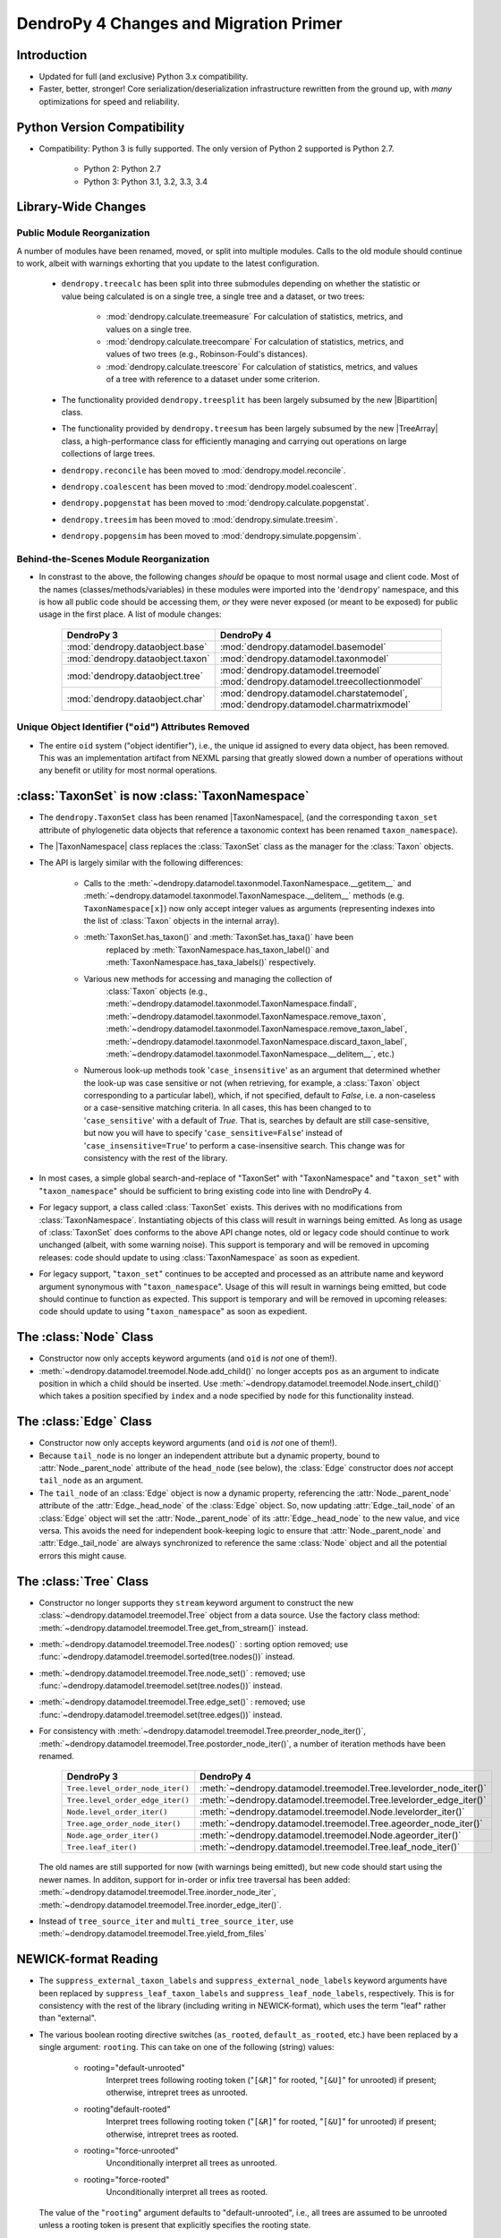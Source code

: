 #######################################
DendroPy 4 Changes and Migration Primer
#######################################

Introduction
============

* Updated for full (and exclusive) Python 3.x compatibility.

* Faster, better, stronger! Core serialization/deserialization infrastructure
  rewritten from the ground up, with *many* optimizations for speed and
  reliability.

Python Version Compatibility
============================

* Compatibility: Python 3 is fully supported. The only version of Python 2
  supported is Python 2.7.

    * Python 2: Python 2.7

    * Python 3: Python 3.1, 3.2, 3.3, 3.4

Library-Wide Changes
====================

Public Module Reorganization
----------------------------

A number of modules have been renamed, moved, or split into multiple modules.
Calls to the old module should continue to work, albeit with warnings exhorting
that you update to the latest configuration.

    * ``dendropy.treecalc`` has been split into three submodules depending on
      whether the statistic or value being calculated is on a single tree, a
      single tree and a dataset, or two trees:

        *   :mod:`dendropy.calculate.treemeasure`
            For calculation of statistics, metrics, and values on a single tree.
        *   :mod:`dendropy.calculate.treecompare`
            For calculation of statistics, metrics, and values of two trees
            (e.g., Robinson-Fould's distances).
        *   :mod:`dendropy.calculate.treescore`
            For calculation of statistics, metrics, and values of a tree with
            reference to a dataset under some criterion.
    * The functionality provided ``dendropy.treesplit`` has been largely subsumed by the new |Bipartition| class.
    * The functionality provided by ``dendropy.treesum`` has been largely subsumed by the new |TreeArray| class, a high-performance class for efficiently managing and carrying out operations on large collections of large trees.
    * ``dendropy.reconcile`` has been moved to :mod:`dendropy.model.reconcile`.
    * ``dendropy.coalescent`` has been moved to :mod:`dendropy.model.coalescent`.
    * ``dendropy.popgenstat`` has been moved to :mod:`dendropy.calculate.popgenstat`.
    * ``dendropy.treesim`` has been moved to :mod:`dendropy.simulate.treesim`.
    * ``dendropy.popgensim`` has been moved to :mod:`dendropy.simulate.popgensim`.


Behind-the-Scenes Module Reorganization
---------------------------------------

* In constrast to the above, the following changes *should* be opaque to most
  normal usage and client code. Most of the names (classes/methods/variables)
  in these modules were imported into the '``dendropy``' namespace, and this is
  how all public code should be accessing them, *or* they were never exposed
  (or meant to be exposed) for public usage in the first place. A list of
  module changes:

        +----------------------------------+-----------------------------------------------+
        | DendroPy 3                       | DendroPy 4                                    |
        +==================================+===============================================+
        | :mod:`dendropy.dataobject.base`  | :mod:`dendropy.datamodel.basemodel`           |
        +----------------------------------+-----------------------------------------------+
        | :mod:`dendropy.dataobject.taxon` | :mod:`dendropy.datamodel.taxonmodel`          |
        +----------------------------------+-----------------------------------------------+
        | :mod:`dendropy.dataobject.tree`  | :mod:`dendropy.datamodel.treemodel`           |
        |                                  | :mod:`dendropy.datamodel.treecollectionmodel` |
        +----------------------------------+-----------------------------------------------+
        | :mod:`dendropy.dataobject.char`  | :mod:`dendropy.datamodel.charstatemodel`,     |
        |                                  | :mod:`dendropy.datamodel.charmatrixmodel`     |
        +----------------------------------+-----------------------------------------------+


Unique Object Identifier ("``oid``") Attributes Removed
-------------------------------------------------------

* The entire ``oid`` system ("object identifier"), i.e., the unique id assigned
  to every data object, has been removed. This was an implementation artifact
  from NEXML parsing that greatly slowed down a number of operations without
  any benefit or utility for most normal operations.

:class:`TaxonSet` is now :class:`TaxonNamespace`
================================================

* The ``dendropy.TaxonSet`` class has been renamed |TaxonNamespace|,
  (and the corresponding ``taxon_set`` attribute of phylogenetic data objects
  that reference a taxonomic context has been renamed ``taxon_namespace``).

* The |TaxonNamespace| class replaces the :class:`TaxonSet` class as the
  manager for the :class:`Taxon` objects.

* The API is largely similar with the following differences:

    * Calls to the
      :meth:`~dendropy.datamodel.taxonmodel.TaxonNamespace.__getitem__` and
      :meth:`~dendropy.datamodel.taxonmodel.TaxonNamespace.__delitem__` methods
      (e.g. ``TaxonNamespace[x]``) now only accept integer values as arguments
      (representing indexes into the list of :class:`Taxon` objects in the
      internal array).

    * :meth:`TaxonSet.has_taxon()` and :meth:`TaxonSet.has_taxa()` have been
        replaced by :meth:`TaxonNamespace.has_taxon_label()` and
        :meth:`TaxonNamespace.has_taxa_labels()` respectively.

    * Various new methods for accessing and managing the collection of
        :class:`Taxon` objects (e.g., :meth:`~dendropy.datamodel.taxonmodel.TaxonNamespace.findall`, :meth:`~dendropy.datamodel.taxonmodel.TaxonNamespace.remove_taxon`, :meth:`~dendropy.datamodel.taxonmodel.TaxonNamespace.remove_taxon_label`,
        :meth:`~dendropy.datamodel.taxonmodel.TaxonNamespace.discard_taxon_label`, :meth:`~dendropy.datamodel.taxonmodel.TaxonNamespace.__delitem__`, etc.)

    * Numerous look-up methods took '``case_insensitive``' as an argument that
      determined whether the look-up was case sensitive or not (when
      retrieving, for example, a :class:`Taxon` object corresponding to a
      particular label), which, if not specified, default to `False`, i.e. a
      non-caseless or a case-sensitive matching criteria. In all cases, this
      has been changed to to '``case_sensitive``' with a default of `True`. That
      is, searches by default are still case-sensitive, but now you will have
      to specify '``case_sensitive=False``' instead of '``case_insensitive=True``'
      to perform a case-insensitive search. This change was for consistency
      with the rest of the library.

* In most cases, a simple global search-and-replace of "TaxonSet" with
  "TaxonNamespace" and "``taxon_set``" with "``taxon_namespace``" should be
  sufficient to bring existing code into line with DendroPy 4.

* For legacy support, a class called :class:`TaxonSet` exists. This derives with no
  modifications from :class:`TaxonNamespace`. Instantiating objects of this class
  will result in warnings being emitted. As long as usage of :class:`TaxonSet` does
  conforms to the above API change notes, old or legacy code should continue
  to work unchanged (albeit, with some warning noise). This support is
  temporary and will be removed in upcoming releases: code should update to
  using :class:`TaxonNamespace` as soon as expedient.

* For legacy support, "``taxon_set``" continues to be accepted and processed as
  an attribute name and keyword argument synonymous with "``taxon_namespace``".
  Usage of this will result in warnings being emitted, but code should
  continue to function as expected. This support is temporary and will be
  removed in upcoming releases: code should update to using
  "``taxon_namespace``" as soon as expedient.

The :class:`Node` Class
=======================

* Constructor now only accepts keyword arguments (and ``oid`` is *not* one of them!).

* :meth:`~dendropy.datamodel.treemodel.Node.add_child()` no longer accepts ``pos`` as an argument to indicate
  position in which a child should be inserted. Use :meth:`~dendropy.datamodel.treemodel.Node.insert_child()`
  which takes a position specified by ``index`` and a node specified by ``node``
  for this functionality instead.

The :class:`Edge` Class
=======================

* Constructor now only accepts keyword arguments (and ``oid`` is *not* one of them!).

* Because ``tail_node`` is no longer an independent attribute but a dynamic
  property, bound to :attr:`Node._parent_node` attribute of the ``head_node``
  (see below), the :class:`Edge` constructor does *not* accept ``tail_node`` as
  an argument.

* The ``tail_node`` of an :class:`Edge` object is now a dynamic property,
  referencing the :attr:`Node._parent_node` attribute of the
  :attr:`Edge._head_node` of the :class:`Edge` object. So, now updating
  :attr:`Edge._tail_node` of an :class:`Edge` object will set the
  :attr:`Node._parent_node` of its :attr:`Edge._head_node` to the new value,
  and vice versa.  This avoids the need for independent book-keeping logic to
  ensure that :attr:`Node._parent_node` and :attr:`Edge._tail_node` are always
  synchronized to reference the same :class:`Node` object and all the potential
  errors this might cause.

The :class:`Tree` Class
=======================

* Constructor no longer supports they ``stream`` keyword argument to construct
  the new :class:`~dendropy.datamodel.treemodel.Tree` object from a data source. Use the factory class
  method: :meth:`~dendropy.datamodel.treemodel.Tree.get_from_stream()` instead.

* :meth:`~dendropy.datamodel.treemodel.Tree.nodes()` : sorting option removed; use :func:`~dendropy.datamodel.treemodel.sorted(tree.nodes())` instead.

* :meth:`~dendropy.datamodel.treemodel.Tree.node_set()` : removed; use :func:`~dendropy.datamodel.treemodel.set(tree.nodes())` instead.

* :meth:`~dendropy.datamodel.treemodel.Tree.edge_set()` : removed; use :func:`~dendropy.datamodel.treemodel.set(tree.edges())` instead.

* For consistency with :meth:`~dendropy.datamodel.treemodel.Tree.preorder_node_iter()`,
  :meth:`~dendropy.datamodel.treemodel.Tree.postorder_node_iter()`, a number of iteration methods have been renamed.

    +----------------------------------+-------------------------------------------------------------------+
    | DendroPy 3                       | DendroPy 4                                                        |
    +==================================+===================================================================+
    | ``Tree.level_order_node_iter()`` | :meth:`~dendropy.datamodel.treemodel.Tree.levelorder_node_iter()` |
    +----------------------------------+-------------------------------------------------------------------+
    | ``Tree.level_order_edge_iter()`` | :meth:`~dendropy.datamodel.treemodel.Tree.levelorder_edge_iter()` |
    +----------------------------------+-------------------------------------------------------------------+
    | ``Node.level_order_iter()``      | :meth:`~dendropy.datamodel.treemodel.Node.levelorder_iter()`      |
    +----------------------------------+-------------------------------------------------------------------+
    | ``Tree.age_order_node_iter()``   | :meth:`~dendropy.datamodel.treemodel.Tree.ageorder_node_iter()`   |
    +----------------------------------+-------------------------------------------------------------------+
    | ``Node.age_order_iter()``        | :meth:`~dendropy.datamodel.treemodel.Node.ageorder_iter()`        |
    +----------------------------------+-------------------------------------------------------------------+
    | ``Tree.leaf_iter()``             | :meth:`~dendropy.datamodel.treemodel.Tree.leaf_node_iter()`       |
    +----------------------------------+-------------------------------------------------------------------+

  The old names are still supported for now (with warnings being emitted),
  but new code should start using the newer names.  In additon, support for
  in-order or infix tree traversal has been added:
  :meth:`~dendropy.datamodel.treemodel.Tree.inorder_node_iter`, :meth:`~dendropy.datamodel.treemodel.Tree.inorder_edge_iter()`.

* Instead of ``tree_source_iter`` and ``multi_tree_source_iter``, use
  :meth:`~dendropy.datamodel.treemodel.Tree.yield_from_files`

NEWICK-format Reading
=====================

* The ``suppress_external_taxon_labels`` and ``suppress_external_node_labels`` keyword
  arguments have been replaced by ``suppress_leaf_taxon_labels`` and
  ``suppress_leaf_node_labels``, respectively. This is for consistency with the
  rest of the library (including writing in NEWICK-format), which uses the term
  "leaf" rather than "external".

* The various boolean rooting directive switches (``as_rooted``,
  ``default_as_rooted``, etc.) have been replaced by a single argument:
  ``rooting``. This can take on one of the following (string) values:

    * rooting="default-unrooted"
        Interpret trees following rooting token ("``[&R]``" for rooted,
        "``[&U]``" for unrooted) if present; otherwise, intrepret trees as
        unrooted.
    * rooting"default-rooted"
        Interpret trees following rooting token ("``[&R]``" for rooted,
        "``[&U]``" for unrooted) if present; otherwise, intrepret trees as
        rooted.
    * rooting="force-unrooted"
        Unconditionally interpret all trees as unrooted.
    * rooting="force-rooted"
        Unconditionally interpret all trees as rooted.

  The value of the "``rooting``" argument defaults to "default-unrooted", i.e.,
  all trees are assumed to be unrooted unless a rooting token is present that
  explicitly specifies the rooting state.

NEWICK-format Writing
=====================

* Previously, if ``annotations_as_nhx`` was `True`, metadata annotations would
  be written out even if ``suppress_annotations`` was `True`. Now,
  ``suppress_annotations`` must be `True` for annotations to be written out,
  even if ``annotations_as_nhx`` is `True`.

The :class:`DataSet` Class
==========================

* Constructor no longer supports they ``stream`` keyword argument to construct
  the new :class:`DataSet` object from a data source. Use the factory class
  method: :meth:`DataSet.get_from_stream()` instead.

* Constructor only accepts one unnamed (positional) argument: either a
  :class:`DataSet` instance to be cloned, or an iterable of
  :class:`TaxonNamespace`, :class:`TreeList`, or
  :class:`CharacterMatrix`-derived instances to be composed (added) into the
  new :class:`DataSet` instance.

* :class:`TaxonNamespace` no longer managed.




